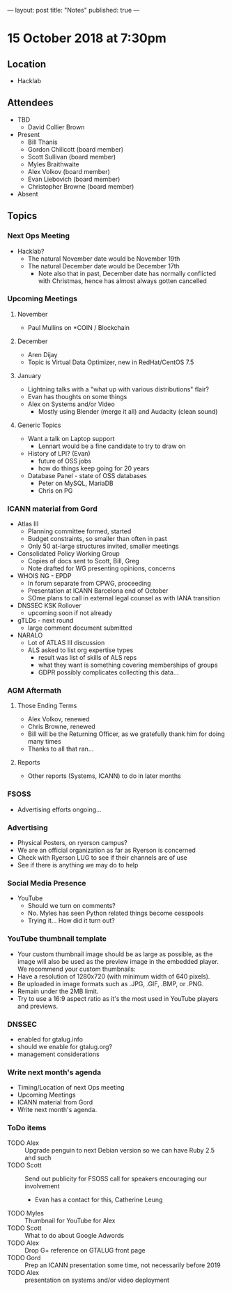 ---
layout: post
title: "Notes"
published: true
---

* 15 October 2018 at 7:30pm

** Location

- Hacklab

** Attendees
- TBD
    - David Collier Brown

- Present
    - Bill Thanis
    - Gordon Chillcott (board member)
    - Scott Sullivan (board member)
    - Myles Braithwaite
    - Alex Volkov (board member)
    - Evan Liebovich (board member)
    - Christopher Browne (board member)
- Absent

** Topics
*** Next Ops Meeting

  - Hacklab?
    - The natural November date would be November 19th
    - The natural December date would be December 17th
      - Note also that in past, December date has normally conflicted
        with Christmas, hence has almost always gotten cancelled

*** Upcoming Meetings

**** November
  - Paul Mullins on *COIN / Blockchain

**** December
  - Aren Dijay
  - Topic is Virtual Data Optimizer, new in RedHat/CentOS 7.5

**** January
  - Lightning talks with a "what up with various distributions" flair?
  - Evan has thoughts on some things
  - Alex on Systems and/or Video
    - Mostly using Blender (merge it all) and Audacity (clean sound)

**** Generic Topics
  - Want a talk on Laptop support
    - Lennart would be a fine candidate to try to draw on
  - History of LPI?  (Evan)
    - future of OSS jobs
    - how do things keep going for 20 years
  - Database Panel - state of OSS databases
    - Peter on MySQL, MariaDB
    - Chris on PG

*** ICANN material from Gord
  - Atlas III
    - Planning committee formed, started
    - Budget constraints, so smaller than often in past
    - Only 50 at-large structures invited, smaller meetings
  - Consolidated Policy Working Group
    - Copies of docs sent to Scott, Bill, Greg
    - Note drafted for WG presenting opinions, concerns
  - WHOIS NG - EPDP
    - In forum separate from CPWG, proceeding
    - Presentation at ICANN Barcelona end of October
    - SOme plans to call in external legal counsel as with IANA transition
  - DNSSEC KSK Rollover
    - upcoming soon if not already
  - gTLDs - next round
    - large comment document submitted
  - NARALO
    - Lot of ATLAS III discussion
    - ALS asked to list org expertise types
      - result was list of skills of ALS reps
      - what they want is something covering memberships of groups
      - GDPR possibly complicates collecting this data...
*** AGM Aftermath
**** Those Ending Terms
 - Alex Volkov, renewed
 - Chris Browne, renewed
 - Bill will be the Returning Officer, as we gratefully thank him for doing many times
 - Thanks to all that ran...

**** Reports
 - Other reports (Systems, ICANN) to do in later months

*** FSOSS
  - Advertising efforts ongoing...

*** Advertising
  - Physical Posters, on ryerson campus?
  - We are an official organization as far as Ryerson is concerned
  - Check with Ryerson LUG to see if their channels are of use
  - See if there is anything we may do to help

*** Social Media Presence
  - YouTube
    - Should we turn on comments?
    - No.  Myles has seen Python related things become cesspools
    - Trying it...  How did it turn out?

*** YouTube thumbnail template
  - Your custom thumbnail image should be as large as possible, as the image will also be used as the preview image in the embedded player. We recommend your custom thumbnails:
  - Have a resolution of 1280x720 (with minimum width of 640 pixels).
  - Be uploaded in image formats such as .JPG, .GIF, .BMP, or .PNG. 
  - Remain under the 2MB limit. 
  - Try to use a 16:9 aspect ratio as it's the most used in YouTube players and previews.

*** DNSSEC
 - enabled for gtalug.info
 - should we enable for gtalug.org?
 - management considerations
*** Write next month's agenda
 - Timing/Location of next Ops meeting
 - Upcoming Meetings
 - ICANN material from Gord
 - Write next month's agenda.

*** ToDo items
  - TODO Alex :: Upgrade penguin to next Debian version so we can have Ruby 2.5 and such
  - TODO Scott :: Send out publicity for FSOSS call for speakers encouraging our involvement
    - Evan has a contact for this, Catherine Leung
  - TODO Myles :: Thumbnail for YouTube for Alex
  - TODO Scott :: What to do about Google Adwords
  - TODO Alex :: Drop G+ reference on GTALUG front page
  - TODO Gord :: Prep an ICANN presentation some time, not necessarily before 2019
  - TODO Alex :: presentation on systems and/or video deployment
